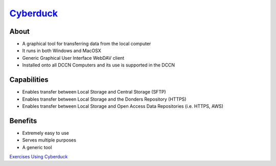 .. _`Cyberduck`: http://cyberduck.io
.. _`Exercises Using Cyberduck`: https://rdm.dccn.nl/docs/tools.html

`Cyberduck`_
**********

About
=====
* A graphical tool for transferring data from the local computer
* It runs in both Windows and MacOSX
* Generic Graphical User Interface WebDAV client
* Installed onto all DCCN Computers and its use is supported in the DCCN 

.. figure:: Cyberduck.png
    :figwidth: 100%
    :align: center

Capabilities
============
* Enables transfer between Local Storage and Central Storage (SFTP)
* Enables transfer between Local Storage and the Donders Repository (HTTPS) 
* Enables transfer between Local Storage and Open Access Data Repositories (i.e. HTTPS, AWS)

Benefits
========
* Extremely easy to use 
* Serves multiple purposes
* A generic tool 

`Exercises Using Cyberduck`_

